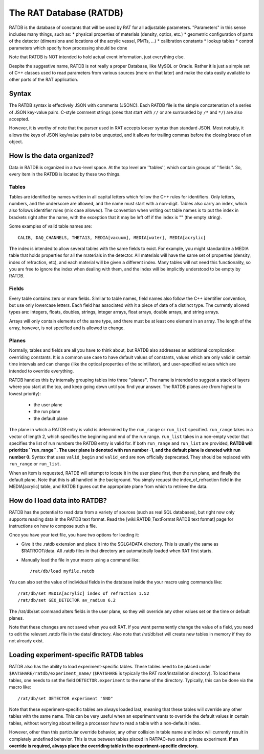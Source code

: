 .. _ratdb:

The RAT Database (RATDB)
------------------------

RATDB is the database of constants that will be used by RAT for all adjustable
parameters.  "Parameters" in this sense includes many things, such as:
* physical properties of materials (density, optics, etc.)
* geometric configuration of parts of the detector (dimensions and locations
of the acrylic vessel, PMTs, ...)
* calibration constants
* lookup tables
* control parameters which specify how processing should be done

Note that RATDB is NOT intended to hold actual event information, just everything else.

Despite the suggestive name, RATDB is not really a proper Database, like MySQL
or Oracle.  Rather it is just a simple set of C++ classes used to read
parameters from various sources (more on that later) and make the data easily
available to other parts of the RAT application.

Syntax
``````
The RATDB syntax is effectively JSON with comments (JSONC). Each RATDB file is
the simple concatenation of a series of JSON key-value pairs. C-style comment
strings (ones that start with ``//`` or are surrounded by ``/*`` and ``*/``) are
also accepted.

However, it is worthy of note that the parser used in RAT accepts looser syntax
than standard JSON. Most notably, it allows the keys of JSON key/value pairs to 
be unquoted, and it allows for trailing commas before the closing brace of an object.


How is the data organized?
``````````````````````````
Data in RATDB is organized in a two-level space.  At the top level are
''tables'', which contain groups of ''fields''.  So, every item in the RATDB is
located by these two things.

Tables
''''''
Tables are identified by names written in all capital letters which follow the
C++ rules for identifiers.  Only letters, numbers, and the underscore are
allowed, and the name must start with a non-digit.  Tables also carry an index,
which also follows identifier rules (mix case allowed).  The convention when
writing out table names is to put the index in brackets right after the name,
with the exception that it may be left off if the index is "" (the empty
string).

Some examples of valid table names are::

  CALIB, DAQ_CHANNELS, THETA13, MEDIA[vacuum], MEDIA[water], MEDIA[acrylic]

The index is intended to allow several tables with the same fields to exist.
For example, you might standardize a MEDIA table that holds properties for all
the materials in the detector.  All materials will have the same set of
properties (density, index of refraction, etc), and each material will be given
a different index.  Many tables will not need this functionality, so you are
free to ignore the index when dealing with them, and the index will be
implicitly understood to be empty by RATDB.

Fields
''''''
Every table contains zero or more fields.  Similar to table names, field names
also follow the C++ identifier convention, but use only lowercase letters.
Each field has associated with it a piece of data of a distinct type.  The
currently allowed types are: integers, floats, doubles, strings, integer
arrays, float arrays, double arrays, and string arrays.

Arrays will only contain elements of the same type, and there must be at least
one element in an array.  The length of the array, however, is not specified
and is allowed to change.

Planes
''''''
Normally, tables and fields are all you have to think about, but RATDB also
addresses an additional complication: overriding constants.  It is a common use
case to have default values of constants, values which are only valid in
certain time intervals and can change (like the optical properties of the
scintillator), and user-specified values which are intended to override
everything.

RATDB handles this by internally grouping tables into three ''planes''.  The
name is intended to suggest a stack of layers where you start at the top, and
keep going down until you find your answer. The RATDB planes are (from highest
to lowest priority):

 * the user plane
 * the run plane
 * the default plane

The plane in which a RATDB entry is valid is determined by the ``run_range`` or
``run_list`` specified. ``run_range`` takes in a vector of length 2, which
specifies the beginning and end of the run range. ``run_list`` takes in a
non-empty vector that specifies the list of run numbers the RATDB entry is valid
for. If both ``run_range`` and ``run_list`` are provided, **RATDB will
prioritize ``run_range``**. **The user plane is denoted with run number -1, and
the default plane is denoted with run number 0.** Syntax that uses
``valid_begin`` and ``valid_end`` are now officially deprecated. They should be
replaced with ``run_range`` or ``run_list``.

When an item is requested, RATDB will attempt to locate it in the user plane
first, then the run plane, and finally the default plane.  Note that this is
all handled in the background.  You simply request the index_of_refraction
field in the MEDIA[acrylic] table, and RATDB figures out the appropriate plane
from which to retrieve the data.

How do I load data into RATDB?
``````````````````````````````
RATDB has the potential to read data from a variety of sources (such as real
SQL databases), but right now only supports reading data in the RATDB text
format.  Read the [wiki:RATDB_TextFormat RATDB text format] page for
instructions on how to compose such a file.

Once you have your text file, you have two options for loading it:

* Give it the .ratdb extension and place it into the $GLG4DATA directory.  This
  is usually the same as $RATROOT/data.  All .ratdb files in that directory are
  automatically loaded when RAT first starts.
* Manually load the file in your macro using a command like::

    /rat/db/load myfile.ratdb


You can also set the value of individual fields in the database inside the your
macro using commands like::

    /rat/db/set MEDIA[acrylic] index_of_refraction 1.52
    /rat/db/set GEO_DETECTOR av_radius 6.2

The /rat/db/set command alters fields in the user plane, so they will override
any other values set on the time or default planes.

Note that these changes are not saved when you exit RAT.  If you want
permanently change the value of a field, you need to edit the relevant .ratdb
file in the data/ directory.  Also note that /rat/db/set will create new tables
in memory if they do not already exist.

Loading experiment-specific RATDB tables
````````````````````````````````````````
RATDB also has the ability to load experiment-specific tables. These tables
need to be placed under ``$RATSHARE/ratdb/experiment_name/`` (``$RATSHARE``
is typically the RAT root/installation directory). To load these tables,
one needs to set the field ``DETECTOR.experiment`` to the name of the directory.
Typically, this can be done via the macro like::

  /rat/db/set DETECTOR experiment "SNO"

Note that these experiment-specific tables are always loaded last, meaning that
these tables will override any other tables with the same name. This can be very useful
when an experiment wants to override the default values in certain tables, without
worrying about telling a processor how to read a table with a non-default index.

However, other than this particular override behavior, any other collision in table name
and index will currently result in completely undefined behavior. This is true between
tables placed in RATPAC-two and a private experiment. **If an override is required,
always place the overriding table in the experiment-specific directory.**
